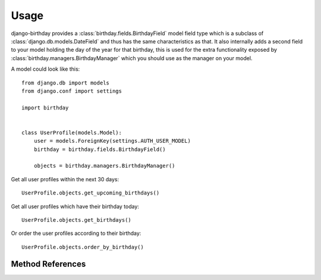 =====
Usage
=====

django-birthday provides a :class:`birthday.fields.BirthdayField` model field
type which is a subclass of :class:`django.db.models.DateField` and thus has the
same characteristics as that. It also internally adds a second field to your
model holding the day of the year for that birthday, this is used for the extra
functionality exposed by :class:`birthday.managers.BirthdayManager` which you
should use as the manager on your model.


A model could look like this::

    from django.db import models
    from django.conf import settings
    
    import birthday


    class UserProfile(models.Model):
        user = models.ForeignKey(settings.AUTH_USER_MODEL)
        birthday = birthday.fields.BirthdayField()
        
        objects = birthday.managers.BirthdayManager()
        
        
Get all user profiles within the next 30 days::

    UserProfile.objects.get_upcoming_birthdays()
    
Get all user profiles which have their birthday today::

    UserProfile.objects.get_birthdays()
    
Or order the user profiles according to their birthday::

    UserProfile.objects.order_by_birthday()


Method References
-----------------

.. method:: birthday.managers.BirthdayManager.get_upcoming_birthdays

    Returns a queryset containing objects that have an upcoming birthday.

    :param days: *Optional*. Amount of days that still count as 'upcoming',
                 defaults to 30.
    :param after: *Optional*. Start day to use, defaults to 'today'.
    :param include_day: *Optional*. Include the 'after' day for lookups.
    :param order: *Optional*. Whether the queryset should be ordered by birthday,
                  defaults to True.
    :param reverse: *Optional*. Only applies when `order` is True. Apply
                    reverse ordering.
    :rtype: Instance of :class:`django.db.models.query.QuerySet`.
    
    
.. method:: birthday.managers.BirthdayManager.get_birthdays
    
    Returns a queryset containing objects which have the birthday on a specific
    day.
    
    :param day: *Optional*. What day to get the birthdays of. Defaults to
        'today'.
    :rtype: Instance of :class:`django.db.models.query.QuerySet`.
    
   
.. method:: birthday.managers.BirthdayManager.order_by_birthday

    Returns a queryset ordered by birthday (not age!).
    
    :param reverse: *Optional*. Defaults to `False`. Whether or not to reverse
        the results.
    :rtype: Instance of :class:`django.db.models.query.QuerySet`.
